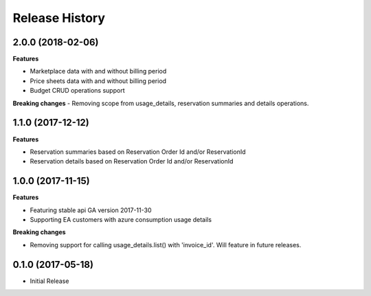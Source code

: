 .. :changelog:

Release History
===============

2.0.0 (2018-02-06)
++++++++++++++++++

**Features**

- Marketplace data with and without billing period
- Price sheets data with and without billing period
- Budget CRUD operations support

**Breaking changes**
- Removing scope from usage_details, reservation summaries and details operations.

1.1.0 (2017-12-12)
++++++++++++++++++

**Features**

- Reservation summaries based on Reservation Order Id and/or ReservationId
- Reservation details based on Reservation Order Id and/or ReservationId

1.0.0 (2017-11-15)
++++++++++++++++++

**Features**

- Featuring stable api GA version 2017-11-30
- Supporting EA customers with azure consumption usage details

**Breaking changes**

- Removing support for calling usage_details.list() with 'invoice_id'. Will feature in future releases.

0.1.0 (2017-05-18)
++++++++++++++++++

* Initial Release
